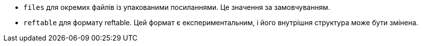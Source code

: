 * `files` для окремих файлів із упакованими посиланнями. Це значення за замовчуванням.
* `reftable` для формату reftable. Цей формат є експериментальним, і його внутрішня структура може бути змінена.
